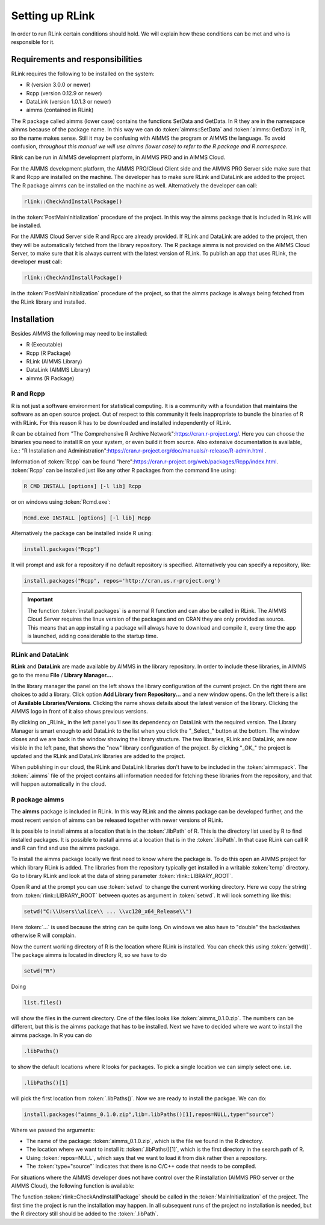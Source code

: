 Setting up RLink
****************

In order to run RLink certain conditions should hold. We will explain how these conditions can be met and who is responsible for it.

Requirements and responsibilities
=================================

RLink requires the following to be installed on the system:  

* R (version 3.0.0 or newer)
* Rcpp (version 0.12.9 or newer)
* DataLink (version 1.0.1.3 or newer)
* aimms (contained in RLink)

The R package called aimms (lower case) contains the functions SetData and GetData. In R they are in the namespace aimms because of the package name. In this way we can do :token:`aimms::SetData` and :token:`aimms::GetData` in R, so the name makes sense. Still it may be confusing with AIMMS the program or AIMMS the language. To avoid confusion, *throughout this manual we will use aimms (lower case) to refer to the R package and R namespace*.

Rlink can be run in AIMMS development platform, in AIMMS PRO and in AIMMS Cloud. 

For the AIMMS development platform, the AIMMS PRO/Cloud Client side and the AIMMS PRO Server side make sure that R and Rcpp are installed on the machine. The developer has to make sure RLink and DataLink are added to the project. The R package aimms can be installed on the machine as well. Alternatively the developer can call:

.. code::

    rlink::CheckAndInstallPackage() 

in the :token:`PostMainInitialization` procedure of the project. In this way the aimms package that is included in RLink will be installed.


For the AIMMS Cloud Server side R and Rpcc are already provided. If RLink and DataLink are added to the project, then they will be automatically fetched from the library repository. The R package aimms is not provided on the AIMMS Cloud Server, to make sure that it is always current with the latest version of RLink. To publish an app that uses RLink, the developer **must** call:

.. code::

    rlink::CheckAndInstallPackage() 

in the :token:`PostMainInitialization` procedure of the project, so that the aimms package is always being fetched from the RLink library and installed.

Installation
============

Besides AIMMS the following may need to be installed:

* R (Executable)
* Rcpp (R Package)
* RLink (AIMMS Library) 
* DataLink (AIMMS Library)
* aimms (R Package)

R and Rcpp
----------

R is not just a software environment for statistical computing. It is a community with a foundation that maintains the software as an open source project. Out of respect to this community it feels inappropriate to bundle the binaries of R with RLink. For this reason R has to be downloaded and installed independently of RLink.

R can be obtained from "The Comprehensive R Archive Network":https://cran.r-project.org/. Here you can choose the binaries you need to install R on your system, or even build it from source. Also extensive documentation is available, i.e.: "R Installation and Administration":https://cran.r-project.org/doc/manuals/r-release/R-admin.html .

Information of :token:`Rcpp` can be found "here":https://cran.r-project.org/web/packages/Rcpp/index.html. :token:`Rcpp` can be installed just like any other R packages from the command line using:

.. code-block:: console
    
    R CMD INSTALL [options] [-l lib] Rcpp

or on windows using :token:`Rcmd.exe`:

.. code-block:: console

    Rcmd.exe INSTALL [options] [-l lib] Rcpp

Alternatively the package can be installed inside R using:

.. code-block:: r

    install.packages("Rcpp")

It will prompt and ask for a repository if no default repository is specified. Alternatively you can specify a repository, like:

.. code-block:: r

    install.packages("Rcpp", repos='http://cran.us.r-project.org')


.. important::

    The function :token:`install.packages` is a normal R function and can  also be called in RLink. The AIMMS Cloud Server requires the linux version of the packages and on CRAN they are only provided as source. This means that an app installing a package will always have to download and compile it, every time the app is launched, adding considerable to the startup time.

RLink and DataLink
------------------

**RLink** and **DataLink** are made available by AIMMS in the library repository. In order to include these libraries, in AIMMS go to the menu **File** / **Library Manager...**.

In the library manager the panel on the left shows the library configuration of the current project. On the right there are choices to add a library. Click option **Add Library from Repository...** and a new window opens. On the left there is a list of **Available Libraries/Versions**. Clicking the name shows details about the latest version of the library. Clicking the AIMMS logo in front of it also shows previous versions.

By clicking on _RLink_ in the left panel you'll see its dependency on DataLink with the required version. The Library Manager is smart enough to add DataLink to the list when you click the "_Select_" button at the bottom. The window closes and we are back in the window showing the library structure. The two libraries, RLink and DataLink, are now visible in the left pane, that shows the "new" library configuration of the project. By clicking "_OK_" the project is updated and the RLink and DataLink libraries are added to the project.

When publishing in our cloud, the RLink and DataLink libraries don't have to be included in the :token:`aimmspack`. The :token:`.aimms` file of the project contains all information needed for  fetching these libraries from the repository, and that will happen automatically in the cloud.

R package aimms
----------------

The **aimms** package is included in RLink. In this way RLink and the aimms package can be developed further, and the most recent version of aimms can be released together with newer versions of RLink.

It is possible to install aimms at a location that is in the :token:`.libPath` of R. This is the directory list used by R to find installed packages. It is possible to install aimms at a location that is in the :token:`.libPath`. In that case RLink can call R and R can find and use the aimms package.

To install the aimms package locally we first need to know where the package is. To do this open an AIMMS project for which library RLink is added. The libraries from the repository typically get installed in a writable :token:`temp` directory. Go to library RLink and look at the data of string parameter :token:`rlink::LIBRARY_ROOT`. 

Open R and at the prompt you can use :token:`setwd` to change the current working directory. Here we copy the string from :token:`rlink::LIBRARY_ROOT` between quotes as argument in :token:`setwd`. It will look something like this:

.. code-block:: r

    setwd("C:\\Users\\alice\\ ... \\vc120_x64_Release\\")

Here :token:`...` is used because the string can be quite long. On windows we also have to "double" the backslashes otherwise R will complain.

Now the current working directory of R is the location where RLink is installed. You can check this using :token:`getwd()`. The package aimms is located in directory R, so we have to do

.. code-block:: r

    setwd("R")

Doing 

.. code-block:: r
    
    list.files()
    
will show the files in the current directory. One of the files looks like :token:`aimms_0.1.0.zip`. The numbers can be different, but this is the aimms package that has to be installed. Next we have to decided where we want to install the aimms package. In R you can do

.. code-block:: r

    .libPaths()

to show the default locations where R looks for packages. To pick a single location we can simply select one. i.e.

.. code-block:: r

    .libPaths()[1] 

will pick the first location from :token:`.libPaths()`. Now we are ready to install the packgae. We can do:

.. code-block:: r

    install.packages("aimms_0.1.0.zip",lib=.libPaths()[1],repos=NULL,type="source")

Where we passed the arguments:

* The name of the package: :token:`aimms_0.1.0.zip`, which is the file we found in the R directory.
* The location where we want to install it: :token:`.libPaths()[1]`, which is the first directory in the search path of R.
* Using :token:`repos=NULL`, which says that we want to load it from disk rather then a repository.
* The :token:`type="source"` indicates that there is no C/C++ code that needs to be compiled.

For situations where the AIMMS developer does not have control over the R installation (AIMMS PRO server or the AIMMS Cloud), the following function is available:

.. js:function:: rlink::CheckAndInstallPackage()

    This functions calls the R script :token:`cniaimms.r` that is located in the R directory of RLink. It will add this directory to the :token:`.libPath` and installs the aimms package here if no aimms package is found.

The function :token:`rlink::CheckAndInstallPackage` should be called in the :token:`MainInitialization` of the project. The first time the project is run the installation may happen. In all subsequent runs of the project no installation is needed, but the R directory still should be added to the :token:`.libPath`.


